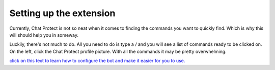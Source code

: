 
Setting up the extension
========
Currently, Chat Protect is not so neat when it comes to finding the commands you want to quickly find. Which is why this will should help you in someway.

Luckily, there's not much to do. All you need to do is type a `/` and you will see a list of commands ready to be clicked on. On the left, click the
Chat Protect profile picture. With all the commands it may be pretty overwhelming. 

`click on this text to learn how to configure the bot and make it easier for you to use. <https://github.com/User319183/Chat-Protect/blob/main/configure.rst>`_